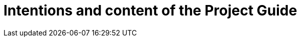 = Intentions and content of the Project Guide
:description: A summary of the intentions and the content of this Project Guide.
:keywords: introduction, about